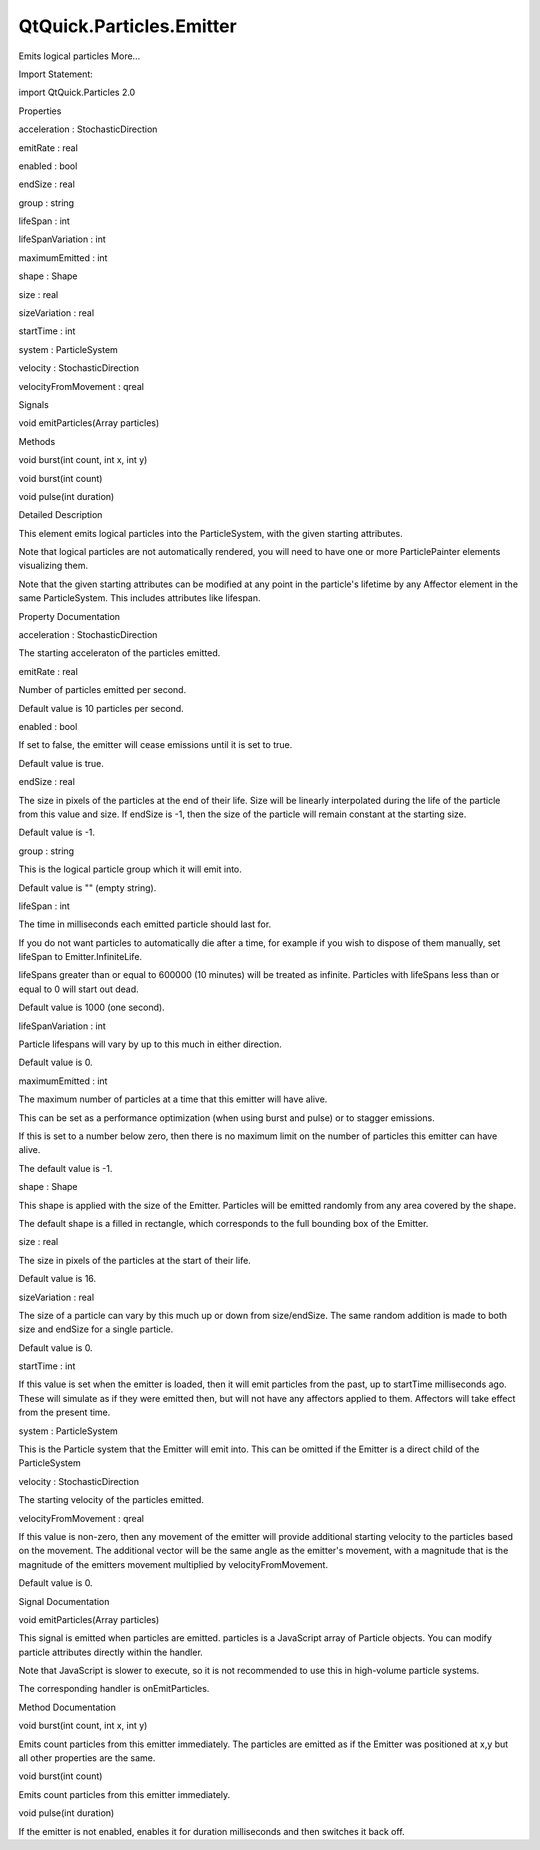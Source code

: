 QtQuick.Particles.Emitter
=========================

.. raw:: html

   <p>

Emits logical particles More...

.. raw:: html

   </p>

.. raw:: html

   <!-- @@@Emitter -->

.. raw:: html

   <table class="alignedsummary">

.. raw:: html

   <tr>

.. raw:: html

   <td class="memItemLeft rightAlign topAlign">

Import Statement:

.. raw:: html

   </td>

.. raw:: html

   <td class="memItemRight bottomAlign">

import QtQuick.Particles 2.0

.. raw:: html

   </td>

.. raw:: html

   </tr>

.. raw:: html

   </table>

.. raw:: html

   <ul>

.. raw:: html

   </ul>

.. raw:: html

   <h2 id="properties">

Properties

.. raw:: html

   </h2>

.. raw:: html

   <ul>

.. raw:: html

   <li class="fn">

acceleration : StochasticDirection

.. raw:: html

   </li>

.. raw:: html

   <li class="fn">

emitRate : real

.. raw:: html

   </li>

.. raw:: html

   <li class="fn">

enabled : bool

.. raw:: html

   </li>

.. raw:: html

   <li class="fn">

endSize : real

.. raw:: html

   </li>

.. raw:: html

   <li class="fn">

group : string

.. raw:: html

   </li>

.. raw:: html

   <li class="fn">

lifeSpan : int

.. raw:: html

   </li>

.. raw:: html

   <li class="fn">

lifeSpanVariation : int

.. raw:: html

   </li>

.. raw:: html

   <li class="fn">

maximumEmitted : int

.. raw:: html

   </li>

.. raw:: html

   <li class="fn">

shape : Shape

.. raw:: html

   </li>

.. raw:: html

   <li class="fn">

size : real

.. raw:: html

   </li>

.. raw:: html

   <li class="fn">

sizeVariation : real

.. raw:: html

   </li>

.. raw:: html

   <li class="fn">

startTime : int

.. raw:: html

   </li>

.. raw:: html

   <li class="fn">

system : ParticleSystem

.. raw:: html

   </li>

.. raw:: html

   <li class="fn">

velocity : StochasticDirection

.. raw:: html

   </li>

.. raw:: html

   <li class="fn">

velocityFromMovement : qreal

.. raw:: html

   </li>

.. raw:: html

   </ul>

.. raw:: html

   <h2 id="signals">

Signals

.. raw:: html

   </h2>

.. raw:: html

   <ul>

.. raw:: html

   <li class="fn">

void emitParticles(Array particles)

.. raw:: html

   </li>

.. raw:: html

   </ul>

.. raw:: html

   <h2 id="methods">

Methods

.. raw:: html

   </h2>

.. raw:: html

   <ul>

.. raw:: html

   <li class="fn">

void burst(int count, int x, int y)

.. raw:: html

   </li>

.. raw:: html

   <li class="fn">

void burst(int count)

.. raw:: html

   </li>

.. raw:: html

   <li class="fn">

void pulse(int duration)

.. raw:: html

   </li>

.. raw:: html

   </ul>

.. raw:: html

   <!-- $$$Emitter-description -->

.. raw:: html

   <h2 id="details">

Detailed Description

.. raw:: html

   </h2>

.. raw:: html

   </p>

.. raw:: html

   <p>

This element emits logical particles into the ParticleSystem, with the
given starting attributes.

.. raw:: html

   </p>

.. raw:: html

   <p>

Note that logical particles are not automatically rendered, you will
need to have one or more ParticlePainter elements visualizing them.

.. raw:: html

   </p>

.. raw:: html

   <p>

Note that the given starting attributes can be modified at any point in
the particle's lifetime by any Affector element in the same
ParticleSystem. This includes attributes like lifespan.

.. raw:: html

   </p>

.. raw:: html

   <!-- @@@Emitter -->

.. raw:: html

   <h2>

Property Documentation

.. raw:: html

   </h2>

.. raw:: html

   <!-- $$$acceleration -->

.. raw:: html

   <table class="qmlname">

.. raw:: html

   <tr valign="top" id="acceleration-prop">

.. raw:: html

   <td class="tblQmlPropNode">

.. raw:: html

   <p>

acceleration : StochasticDirection

.. raw:: html

   </p>

.. raw:: html

   </td>

.. raw:: html

   </tr>

.. raw:: html

   </table>

.. raw:: html

   <p>

The starting acceleraton of the particles emitted.

.. raw:: html

   </p>

.. raw:: html

   <!-- @@@acceleration -->

.. raw:: html

   <table class="qmlname">

.. raw:: html

   <tr valign="top" id="emitRate-prop">

.. raw:: html

   <td class="tblQmlPropNode">

.. raw:: html

   <p>

emitRate : real

.. raw:: html

   </p>

.. raw:: html

   </td>

.. raw:: html

   </tr>

.. raw:: html

   </table>

.. raw:: html

   <p>

Number of particles emitted per second.

.. raw:: html

   </p>

.. raw:: html

   <p>

Default value is 10 particles per second.

.. raw:: html

   </p>

.. raw:: html

   <!-- @@@emitRate -->

.. raw:: html

   <table class="qmlname">

.. raw:: html

   <tr valign="top" id="enabled-prop">

.. raw:: html

   <td class="tblQmlPropNode">

.. raw:: html

   <p>

enabled : bool

.. raw:: html

   </p>

.. raw:: html

   </td>

.. raw:: html

   </tr>

.. raw:: html

   </table>

.. raw:: html

   <p>

If set to false, the emitter will cease emissions until it is set to
true.

.. raw:: html

   </p>

.. raw:: html

   <p>

Default value is true.

.. raw:: html

   </p>

.. raw:: html

   <!-- @@@enabled -->

.. raw:: html

   <table class="qmlname">

.. raw:: html

   <tr valign="top" id="endSize-prop">

.. raw:: html

   <td class="tblQmlPropNode">

.. raw:: html

   <p>

endSize : real

.. raw:: html

   </p>

.. raw:: html

   </td>

.. raw:: html

   </tr>

.. raw:: html

   </table>

.. raw:: html

   <p>

The size in pixels of the particles at the end of their life. Size will
be linearly interpolated during the life of the particle from this value
and size. If endSize is -1, then the size of the particle will remain
constant at the starting size.

.. raw:: html

   </p>

.. raw:: html

   <p>

Default value is -1.

.. raw:: html

   </p>

.. raw:: html

   <!-- @@@endSize -->

.. raw:: html

   <table class="qmlname">

.. raw:: html

   <tr valign="top" id="group-prop">

.. raw:: html

   <td class="tblQmlPropNode">

.. raw:: html

   <p>

group : string

.. raw:: html

   </p>

.. raw:: html

   </td>

.. raw:: html

   </tr>

.. raw:: html

   </table>

.. raw:: html

   <p>

This is the logical particle group which it will emit into.

.. raw:: html

   </p>

.. raw:: html

   <p>

Default value is "" (empty string).

.. raw:: html

   </p>

.. raw:: html

   <!-- @@@group -->

.. raw:: html

   <table class="qmlname">

.. raw:: html

   <tr valign="top" id="lifeSpan-prop">

.. raw:: html

   <td class="tblQmlPropNode">

.. raw:: html

   <p>

lifeSpan : int

.. raw:: html

   </p>

.. raw:: html

   </td>

.. raw:: html

   </tr>

.. raw:: html

   </table>

.. raw:: html

   <p>

The time in milliseconds each emitted particle should last for.

.. raw:: html

   </p>

.. raw:: html

   <p>

If you do not want particles to automatically die after a time, for
example if you wish to dispose of them manually, set lifeSpan to
Emitter.InfiniteLife.

.. raw:: html

   </p>

.. raw:: html

   <p>

lifeSpans greater than or equal to 600000 (10 minutes) will be treated
as infinite. Particles with lifeSpans less than or equal to 0 will start
out dead.

.. raw:: html

   </p>

.. raw:: html

   <p>

Default value is 1000 (one second).

.. raw:: html

   </p>

.. raw:: html

   <!-- @@@lifeSpan -->

.. raw:: html

   <table class="qmlname">

.. raw:: html

   <tr valign="top" id="lifeSpanVariation-prop">

.. raw:: html

   <td class="tblQmlPropNode">

.. raw:: html

   <p>

lifeSpanVariation : int

.. raw:: html

   </p>

.. raw:: html

   </td>

.. raw:: html

   </tr>

.. raw:: html

   </table>

.. raw:: html

   <p>

Particle lifespans will vary by up to this much in either direction.

.. raw:: html

   </p>

.. raw:: html

   <p>

Default value is 0.

.. raw:: html

   </p>

.. raw:: html

   <!-- @@@lifeSpanVariation -->

.. raw:: html

   <table class="qmlname">

.. raw:: html

   <tr valign="top" id="maximumEmitted-prop">

.. raw:: html

   <td class="tblQmlPropNode">

.. raw:: html

   <p>

maximumEmitted : int

.. raw:: html

   </p>

.. raw:: html

   </td>

.. raw:: html

   </tr>

.. raw:: html

   </table>

.. raw:: html

   <p>

The maximum number of particles at a time that this emitter will have
alive.

.. raw:: html

   </p>

.. raw:: html

   <p>

This can be set as a performance optimization (when using burst and
pulse) or to stagger emissions.

.. raw:: html

   </p>

.. raw:: html

   <p>

If this is set to a number below zero, then there is no maximum limit on
the number of particles this emitter can have alive.

.. raw:: html

   </p>

.. raw:: html

   <p>

The default value is -1.

.. raw:: html

   </p>

.. raw:: html

   <!-- @@@maximumEmitted -->

.. raw:: html

   <table class="qmlname">

.. raw:: html

   <tr valign="top" id="shape-prop">

.. raw:: html

   <td class="tblQmlPropNode">

.. raw:: html

   <p>

shape : Shape

.. raw:: html

   </p>

.. raw:: html

   </td>

.. raw:: html

   </tr>

.. raw:: html

   </table>

.. raw:: html

   <p>

This shape is applied with the size of the Emitter. Particles will be
emitted randomly from any area covered by the shape.

.. raw:: html

   </p>

.. raw:: html

   <p>

The default shape is a filled in rectangle, which corresponds to the
full bounding box of the Emitter.

.. raw:: html

   </p>

.. raw:: html

   <!-- @@@shape -->

.. raw:: html

   <table class="qmlname">

.. raw:: html

   <tr valign="top" id="size-prop">

.. raw:: html

   <td class="tblQmlPropNode">

.. raw:: html

   <p>

size : real

.. raw:: html

   </p>

.. raw:: html

   </td>

.. raw:: html

   </tr>

.. raw:: html

   </table>

.. raw:: html

   <p>

The size in pixels of the particles at the start of their life.

.. raw:: html

   </p>

.. raw:: html

   <p>

Default value is 16.

.. raw:: html

   </p>

.. raw:: html

   <!-- @@@size -->

.. raw:: html

   <table class="qmlname">

.. raw:: html

   <tr valign="top" id="sizeVariation-prop">

.. raw:: html

   <td class="tblQmlPropNode">

.. raw:: html

   <p>

sizeVariation : real

.. raw:: html

   </p>

.. raw:: html

   </td>

.. raw:: html

   </tr>

.. raw:: html

   </table>

.. raw:: html

   <p>

The size of a particle can vary by this much up or down from
size/endSize. The same random addition is made to both size and endSize
for a single particle.

.. raw:: html

   </p>

.. raw:: html

   <p>

Default value is 0.

.. raw:: html

   </p>

.. raw:: html

   <!-- @@@sizeVariation -->

.. raw:: html

   <table class="qmlname">

.. raw:: html

   <tr valign="top" id="startTime-prop">

.. raw:: html

   <td class="tblQmlPropNode">

.. raw:: html

   <p>

startTime : int

.. raw:: html

   </p>

.. raw:: html

   </td>

.. raw:: html

   </tr>

.. raw:: html

   </table>

.. raw:: html

   <p>

If this value is set when the emitter is loaded, then it will emit
particles from the past, up to startTime milliseconds ago. These will
simulate as if they were emitted then, but will not have any affectors
applied to them. Affectors will take effect from the present time.

.. raw:: html

   </p>

.. raw:: html

   <!-- @@@startTime -->

.. raw:: html

   <table class="qmlname">

.. raw:: html

   <tr valign="top" id="system-prop">

.. raw:: html

   <td class="tblQmlPropNode">

.. raw:: html

   <p>

system : ParticleSystem

.. raw:: html

   </p>

.. raw:: html

   </td>

.. raw:: html

   </tr>

.. raw:: html

   </table>

.. raw:: html

   <p>

This is the Particle system that the Emitter will emit into. This can be
omitted if the Emitter is a direct child of the ParticleSystem

.. raw:: html

   </p>

.. raw:: html

   <!-- @@@system -->

.. raw:: html

   <table class="qmlname">

.. raw:: html

   <tr valign="top" id="velocity-prop">

.. raw:: html

   <td class="tblQmlPropNode">

.. raw:: html

   <p>

velocity : StochasticDirection

.. raw:: html

   </p>

.. raw:: html

   </td>

.. raw:: html

   </tr>

.. raw:: html

   </table>

.. raw:: html

   <p>

The starting velocity of the particles emitted.

.. raw:: html

   </p>

.. raw:: html

   <!-- @@@velocity -->

.. raw:: html

   <table class="qmlname">

.. raw:: html

   <tr valign="top" id="velocityFromMovement-prop">

.. raw:: html

   <td class="tblQmlPropNode">

.. raw:: html

   <p>

velocityFromMovement : qreal

.. raw:: html

   </p>

.. raw:: html

   </td>

.. raw:: html

   </tr>

.. raw:: html

   </table>

.. raw:: html

   <p>

If this value is non-zero, then any movement of the emitter will provide
additional starting velocity to the particles based on the movement. The
additional vector will be the same angle as the emitter's movement, with
a magnitude that is the magnitude of the emitters movement multiplied by
velocityFromMovement.

.. raw:: html

   </p>

.. raw:: html

   <p>

Default value is 0.

.. raw:: html

   </p>

.. raw:: html

   <!-- @@@velocityFromMovement -->

.. raw:: html

   <h2>

Signal Documentation

.. raw:: html

   </h2>

.. raw:: html

   <!-- $$$emitParticles -->

.. raw:: html

   <table class="qmlname">

.. raw:: html

   <tr valign="top" id="emitParticles-signal">

.. raw:: html

   <td class="tblQmlFuncNode">

.. raw:: html

   <p>

void emitParticles(Array particles)

.. raw:: html

   </p>

.. raw:: html

   </td>

.. raw:: html

   </tr>

.. raw:: html

   </table>

.. raw:: html

   <p>

This signal is emitted when particles are emitted. particles is a
JavaScript array of Particle objects. You can modify particle attributes
directly within the handler.

.. raw:: html

   </p>

.. raw:: html

   <p>

Note that JavaScript is slower to execute, so it is not recommended to
use this in high-volume particle systems.

.. raw:: html

   </p>

.. raw:: html

   <p>

The corresponding handler is onEmitParticles.

.. raw:: html

   </p>

.. raw:: html

   <!-- @@@emitParticles -->

.. raw:: html

   <h2>

Method Documentation

.. raw:: html

   </h2>

.. raw:: html

   <!-- $$$burst -->

.. raw:: html

   <table class="qmlname">

.. raw:: html

   <tr valign="top" id="burst-method-2">

.. raw:: html

   <td class="tblQmlFuncNode">

.. raw:: html

   <p>

void burst(int count, int x, int y)

.. raw:: html

   </p>

.. raw:: html

   </td>

.. raw:: html

   </tr>

.. raw:: html

   </table>

.. raw:: html

   <p>

Emits count particles from this emitter immediately. The particles are
emitted as if the Emitter was positioned at x,y but all other properties
are the same.

.. raw:: html

   </p>

.. raw:: html

   <!-- @@@burst -->

.. raw:: html

   <table class="qmlname">

.. raw:: html

   <tr valign="top" id="burst-method">

.. raw:: html

   <td class="tblQmlFuncNode">

.. raw:: html

   <p>

void burst(int count)

.. raw:: html

   </p>

.. raw:: html

   </td>

.. raw:: html

   </tr>

.. raw:: html

   </table>

.. raw:: html

   <p>

Emits count particles from this emitter immediately.

.. raw:: html

   </p>

.. raw:: html

   <!-- @@@burst -->

.. raw:: html

   <table class="qmlname">

.. raw:: html

   <tr valign="top" id="pulse-method">

.. raw:: html

   <td class="tblQmlFuncNode">

.. raw:: html

   <p>

void pulse(int duration)

.. raw:: html

   </p>

.. raw:: html

   </td>

.. raw:: html

   </tr>

.. raw:: html

   </table>

.. raw:: html

   <p>

If the emitter is not enabled, enables it for duration milliseconds and
then switches it back off.

.. raw:: html

   </p>

.. raw:: html

   <!-- @@@pulse -->


